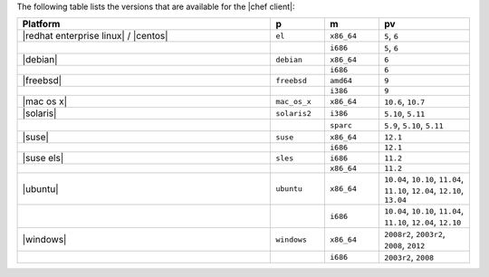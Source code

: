 .. The contents of this file are included in multiple topics.
.. This file should not be changed in a way that hinders its ability to appear in multiple documentation sets. 

The following table lists the versions that are available for the |chef client|:

.. list-table::
   :widths: 280 60 60 100
   :header-rows: 1
 
   * - Platform
     - p
     - m
     - pv
   * - |redhat enterprise linux| / |centos|
     - ``el``
     - ``x86_64``
     - ``5``, ``6``
   * - 
     - 
     - ``i686``
     - ``5``, ``6``
   * - |debian|
     - ``debian``
     - ``x86_64``
     - ``6``
   * - 
     - 
     - ``i686``
     - ``6``
   * - |freebsd|
     - ``freebsd``
     - ``amd64``
     - ``9``
   * - 
     - 
     - ``i386``
     - ``9``
   * - |mac os x|
     - ``mac_os_x``
     - ``x86_64``
     - ``10.6``, ``10.7``
   * - |solaris|
     - ``solaris2``
     - ``i386``
     - ``5.10``, ``5.11``
   * - 
     - 
     - ``sparc``
     - ``5.9``, ``5.10``, ``5.11``
   * - |suse|
     - ``suse``
     - ``x86_64``
     - ``12.1``
   * - 
     - 
     - ``i686``
     - ``12.1``
   * - |suse els|
     - ``sles``
     - ``i686``
     - ``11.2``
   * - 
     - 
     - ``x86_64``
     - ``11.2``
   * - |ubuntu|
     - ``ubuntu``
     - ``x86_64``
     - ``10.04``, ``10.10``, ``11.04``, ``11.10``, ``12.04``, ``12.10``, ``13.04``
   * - 
     - 
     - ``i686``
     - ``10.04``, ``10.10``, ``11.04``, ``11.10``, ``12.04``, ``12.10``
   * - |windows|
     - ``windows``
     - ``x86_64``
     - ``2008r2``, ``2003r2``, ``2008``, ``2012``
   * - 
     - 
     - ``i686``
     - ``2003r2``, ``2008``

